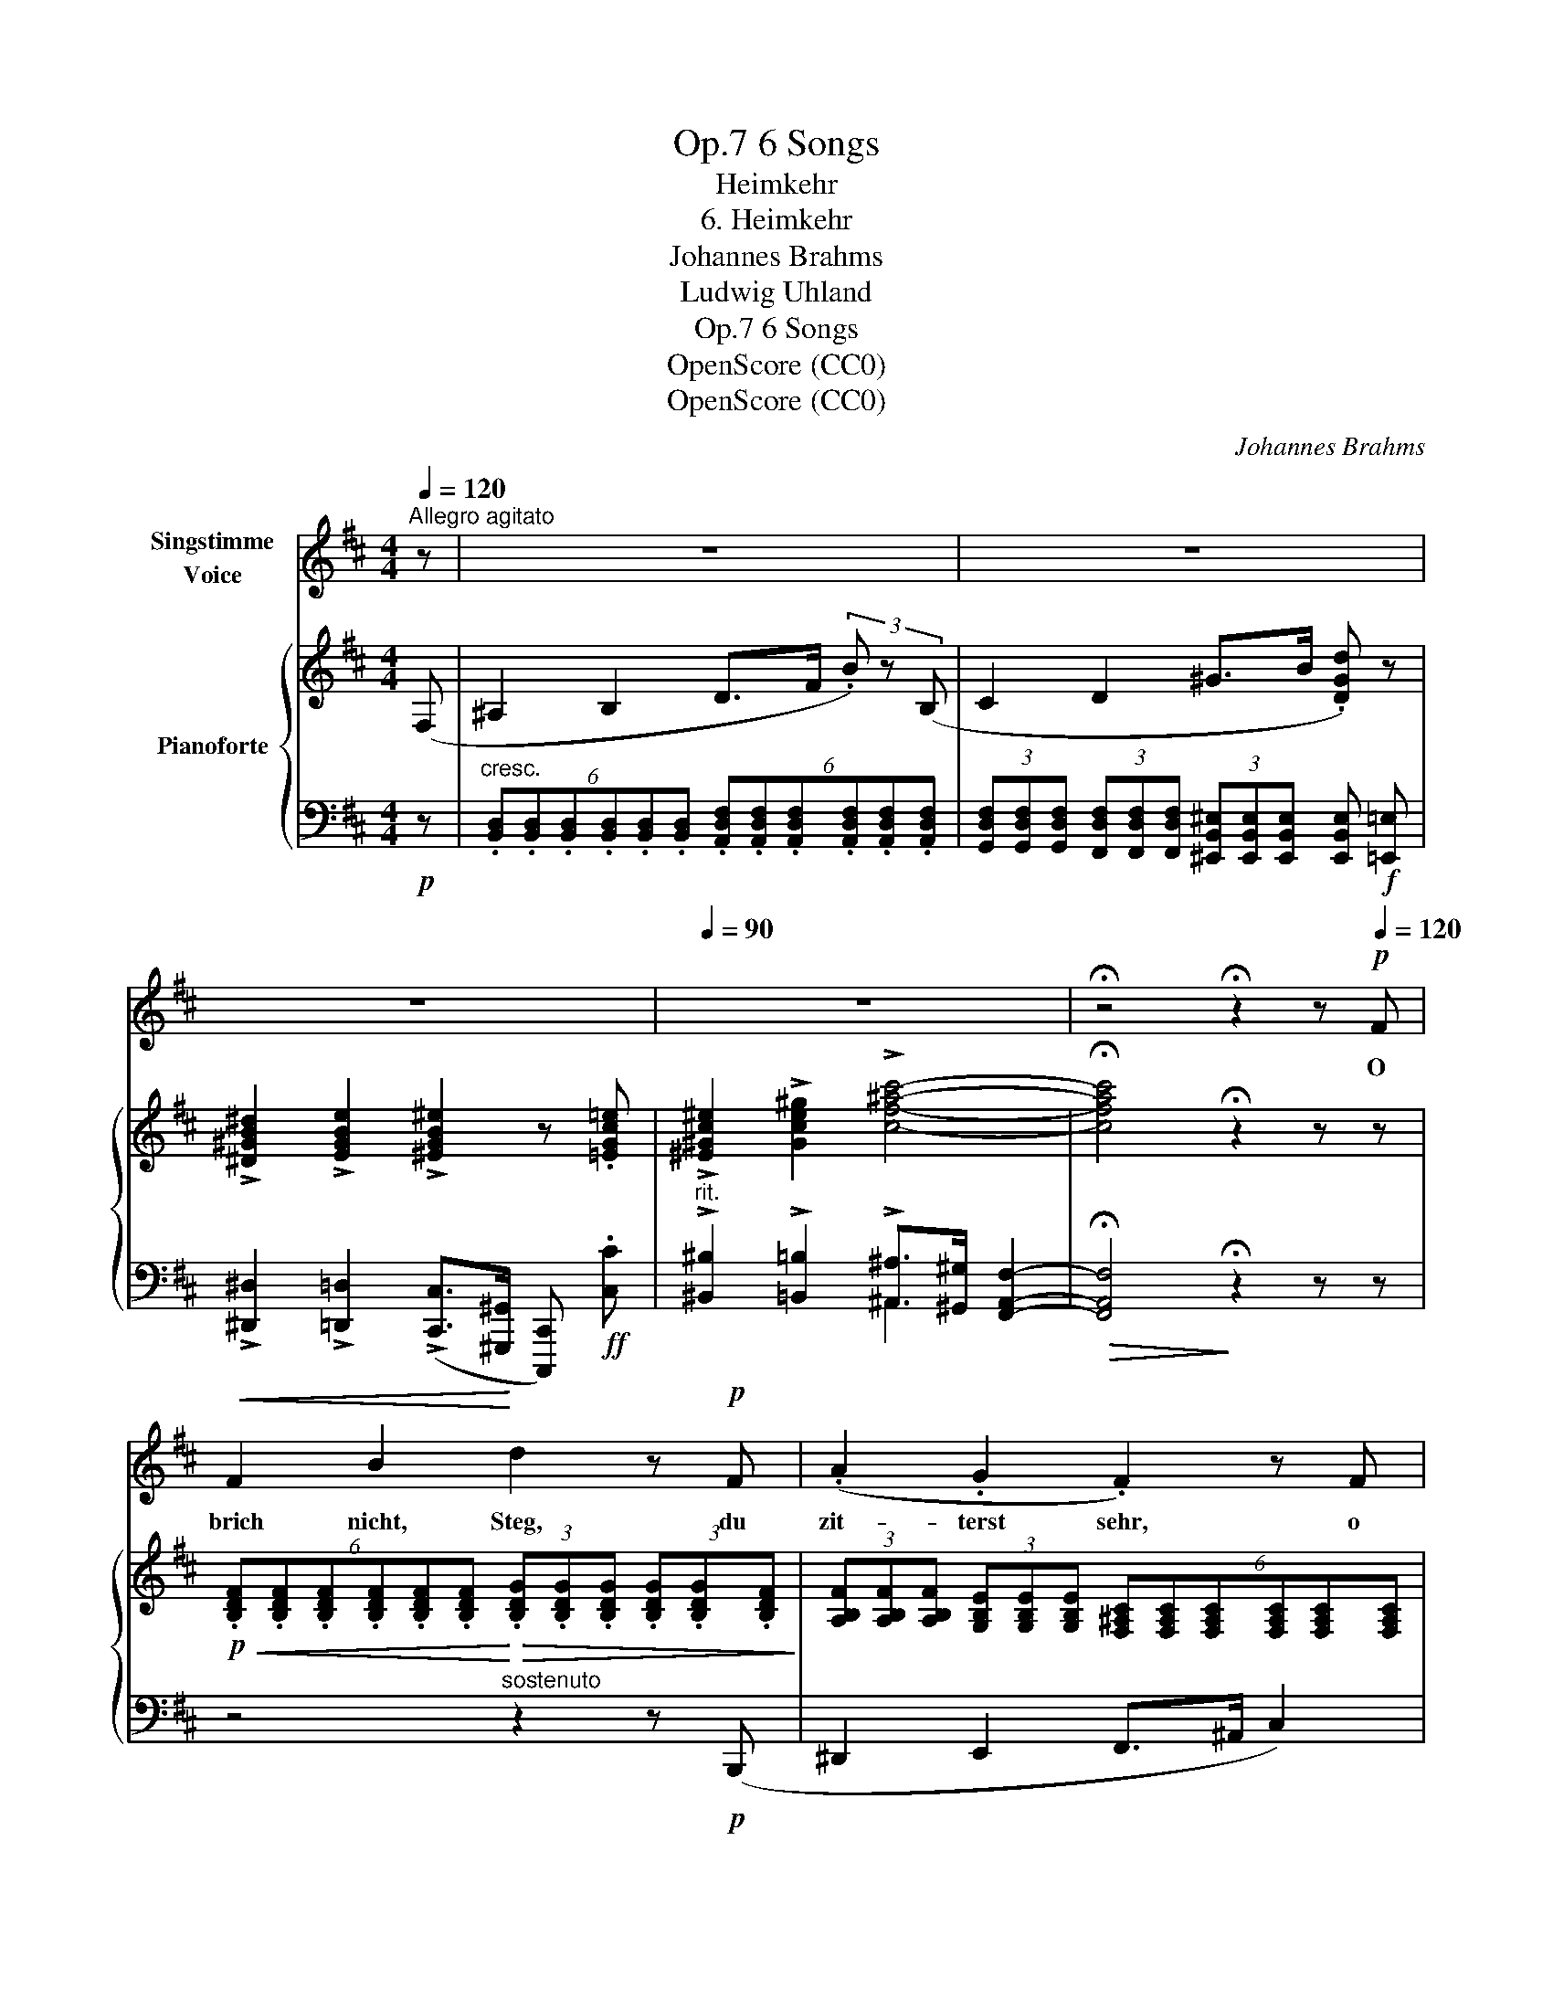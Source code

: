 X:1
T:6 Songs, Op.7
T:Heimkehr
T:6. Heimkehr
T:Johannes Brahms
T:Ludwig Uhland
T:6 Songs, Op.7
T:OpenScore (CC0)
T:OpenScore (CC0)
C:Johannes Brahms
Z:Johann Ludwig Uhland
Z:OpenScore (CC0)
%%score 1 { 2 | ( 3 4 ) }
L:1/8
Q:1/4=120
M:4/4
K:D
V:1 treble nm="Singstimme\nVoice"
V:2 treble nm="Pianoforte"
V:3 bass 
V:4 bass 
V:1
"^Allegro agitato" z | z8 | z8 | z8 |[Q:1/4=90] z8 | !fermata!z4 !fermata!z2 z!p![Q:1/4=120] F | %6
w: |||||O|
!<(! F2 B2!<)! d2 z!p! F | (.A2 .G2 .F2) z F |!<(! F2 B2!<)! d2 z!p! B | (.A2 .^G2 .A2) z2 | %10
w: brich nicht, Steg, du|zit- terst sehr, o|stürz nicht, Fels, du|draü- est schwer;|
 =G2 F E A A z2 |"^cresc." A A G F B2 z2 | ^G!<(! G B d ^e3!<)! e | %13
w: Welt, geh nicht un- ter,|Him- mel, fall nicht ein,|Him- mel, fall nicht ein, bis|
!ff!"^poco rit."[Q:1/4=100] f3 d c2!p! B2 |[Q:1/4=120]"^a tempo" !>!e3 c ^A2 z F | %15
w: ich mag bei der|Lieb- sten sein, bis|
!<(!"^sempre cresc." f3 d c2!<)! B2 |!f! !>!e3 c ^A2 F2 |!<(! f6!<)! !>!g2 | %18
w: ich mag bei der|Lieb- sten sein, bis|ich, bis|
 !>!^g2 !>!g2 !>!f2"^poco rit."[Q:1/4=95] !>!^e2 | !>!f6 !>!c2 | !>!^d8- | !fermata!d8 |] %22
w: ich mag bei der|Lieb- sten|sein!|_|
V:2
 (F, | ^A,2 B,2 D>F (3.B) z (B, | C2 D2 ^G>B .[DGd]) z | %3
 !>![^D^GB^d]2 !>![EGBe]2 !>![^EGB^e]2 z .[=EGc=e] | !>![^E^Gc^e]2 !>![Gce^g]2 !>![cf^ac']4- | %5
 !fermata![cfac']4 !fermata!z2 z z | %6
!p!!<(! (6:4:6.[B,DF].[B,DF].[B,DF].[B,DF].[B,DF].[B,DF]!<)!!>(! (3.[B,DG].[B,DG].[B,DG] (3.[B,DG].[B,DG].[B,DF]!>)! | %7
 (3[A,B,F][A,B,F][A,B,F] (3[G,B,E][G,B,E][G,B,E] (6:4:6[F,^A,C][F,A,C][F,A,C][F,A,C][F,A,C][F,A,C] | %8
!<(! (3[B,D][B,D][B,D] (3[B,DF][B,DF][B,DF]!<)!!>(! (6:4:6[B,D^G][B,DG][B,DG][B,DG][B,DG][B,DG]!>)! | %9
!p! (3[A,^DF][A,DF][A,DF] (3[^G,C^E][G,CE][G,CE] (6:4:6[A,CF][A,CF][A,CF][A,CF][A,CF][A,CF] | %10
 (6:4:6[A,C=E][A,CE][A,CE][A,CE][A,CE][A,CE] (6:4:6[A,CE][A,CE][A,CE][A,CE][A,CE][A,CE] | %11
"_cresc." (6:4:6[A,B,^D][A,B,D][A,B,D][A,B,D][A,B,D][A,B,D] (6:4:6[A,B,D][A,B,D][A,B,D][A,B,D][A,B,D][A,B,D] | %12
 (6:4:6[^G,B,=D][G,B,D][G,B,D][G,B,D][G,B,D][G,B,D] (6:4:6[G,B,D][G,B,D][G,B,D][G,B,D][G,B,D][G,B,D] | %13
!f! (6:4:6[B,DF][df][df][df][df][df] (6:4:6[df][df][df][df][df][df] | %14
 (6:4:6[ef][ef][ef][ef][ef][ef] (6:4:6[ef][ef][ef][ef][ef][ef] | %15
!<(!"_sempre cresc." (6:4:6[df][df][df][df][df][df] (6:4:6[df][df][df][df][df]!<)![df] | %16
!f! (6:4:6[ef][ef][ef][ef][ef][ef] (6:4:6[ef][ef][ef][ef][ef][ef] | %17
!<(! (6:4:6[Bdf][Bdf][Bdf][Bdf][Bdf][Bdf] (3[Bdf][Bdf][Bdf] (3[Bdg][Bdg][Bdg]!<)! | %18
!ff! (6:4:6[Bd^g][Bdg][Bdg][Bdg][Bdg][Bdg] (3[Bdf][Bdf][Bdf] (3[Bc^e][Bce][Bce] | %19
 (6:4:6[B^df][Bdf][Bdf][Bdf][Bdf][Bdf] (3[Bcf][Bcf][Bcf] (3[^Acf][Acf][Acf] | %20
 !>![^DFB^d]3 !>![FBdf] !>![Bdfb]2 !>![dfb^d']2 | !>!!fermata![^dfb^d']8 |] %22
V:3
!p! z | %1
"^cresc." (6:4:6.[B,,D,].[B,,D,].[B,,D,].[B,,D,].[B,,D,].[B,,D,] (6:4:6.[A,,D,F,].[A,,D,F,].[A,,D,F,].[A,,D,F,].[A,,D,F,].[A,,D,F,] | %2
 (3[G,,D,F,][G,,D,F,][G,,D,F,] (3[F,,D,F,][F,,D,F,][F,,D,F,] (3[^E,,B,,^E,][E,,B,,E,][E,,B,,E,] [E,,B,,E,]!f! [=E,,=E,] | %3
 !>![^D,,^D,]2 !>![=D,,=D,]2 (!>![C,,C,]>[^G,,,^G,,] [C,,,C,,])!ff! .[C,C] | %4
"^rit." !>![^B,,^B,]2 !>![=B,,=B,]2 !>![^A,,^A,]>[^G,,^G,] [F,,A,,F,]2- | %5
!>(! !fermata![F,,A,,F,]4!>)! !fermata!z2 z z | z4"^sostenuto" z2 z!p! (B,,, | %7
 ^D,,2 E,,2 F,,>^A,, C,2) | z4 z2 z!p! (B,,, | ^B,,,2 C,,2 F,,>C,, F,,,2) | A,,4 (=G,,2 F,,E,,) | %11
 (F,,2 B,,) z!<(! .A,,.A,,.G,,!<)!.F,, | (^E,,2 !>!^E,2-)!<(! E,(.D,!<)!.B,,.^G,,) | %13
!>(!!ped! (6:4:6[F,,B,,D,F,]"^poco rit."[F,,B,,D,F,][F,,B,,D,F,][F,,B,,D,F,][F,,B,,D,F,][F,,B,,D,F,]!>)! [F,,B,,D,F,]!ped-up! z z2 | %14
!p! z2 z!<(! (F,!<)! C3 ^A, | F,2) z!<(! (F,!<)! D3 B, | F,2) z!<(! (F,!<)! C3 ^A, | %17
 F,2) z (F, D2 B,2 | ^E,2) [^E,,E,]2 [F,,F,]2"^poco rit." [^G,,^G,]2 | %19
 (6:4:6[F,,B,,^D,F,][F,,B,,D,F,][F,,B,,D,F,][F,,B,,D,F,][F,,B,,D,F,][F,,B,,D,F,] (3[F,,B,,C,F,][F,,B,,C,F,][F,,B,,C,F,] (3[F,,^A,,C,F,][F,,A,,C,F,][F,,A,,C,F,] | %20
!<(! (6:4:6[B,,^D,F,B,][B,,D,F,B,][B,,D,F,B,][B,,D,F,B,][B,,D,F,B,][B,,D,F,B,] (6:4:6[B,,D,F,B,][B,,D,F,B,][B,,D,F,B,][B,,D,F,B,][B,,D,F,B,]!<)!!fff![B,,D,F,B,] | %21
 !arpeggio!!fermata![B,,^D,F,B,]8 |] %22
V:4
 x | x8 | x8 | x8 | x4 ^A,,2- x2 | x8 | x8 | x8 | x8 | x8 | x8 | x8 | x8 | x8 | x8 | x8 | x8 | x8 | %18
 x8 | x8 | x8 | x8 |] %22


